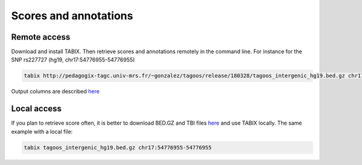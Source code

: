 Scores and annotations
==========================================

Remote access
---------------------------------------------

Download and install TABIX. Then retrieve scores and annotations remotely in the command line. For instance for the SNP rs227727 (hg19, chr17:54776955-54776955)


.. code-block:: bash

   tabix http://pedagogix-tagc.univ-mrs.fr/~gonzalez/tagoos/release/180328/tagoos_intergenic_hg19.bed.gz chr17:54776955-54776955

Output columns are described `here <../content/download.html>`_

Local access
---------------------------------------------

If you plan to retrieve score often, it is better to download BED.GZ and TBI files `here <../content/download.html>`_ and use TABIX locally. The same example with a local file:

.. code-block:: bash

    tabix tagoos_intergenic_hg19.bed.gz chr17:54776955-54776955

